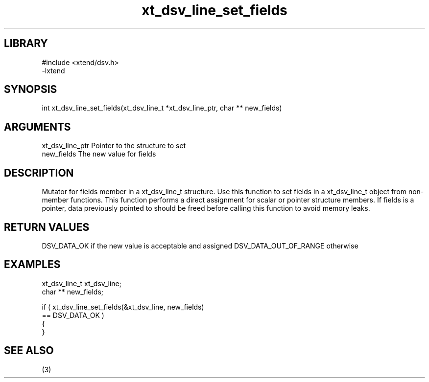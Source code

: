 \" Generated by c2man from xt_dsv_line_set_fields.c
.TH xt_dsv_line_set_fields 3

.SH LIBRARY
\" Indicate #includes, library name, -L and -l flags
.nf
.na
#include <xtend/dsv.h>
-lxtend
.ad
.fi

\" Convention:
\" Underline anything that is typed verbatim - commands, etc.
.SH SYNOPSIS
.nf
.na
int     xt_dsv_line_set_fields(xt_dsv_line_t *xt_dsv_line_ptr, char ** new_fields)
.ad
.fi

.SH ARGUMENTS
.nf
.na
xt_dsv_line_ptr    Pointer to the structure to set
new_fields      The new value for fields
.ad
.fi

.SH DESCRIPTION

Mutator for fields member in a xt_dsv_line_t structure.
Use this function to set fields in a xt_dsv_line_t object
from non-member functions.  This function performs a direct
assignment for scalar or pointer structure members.  If
fields is a pointer, data previously pointed to should
be freed before calling this function to avoid memory
leaks.

.SH RETURN VALUES

DSV_DATA_OK if the new value is acceptable and assigned
DSV_DATA_OUT_OF_RANGE otherwise

.SH EXAMPLES
.nf
.na

xt_dsv_line_t      xt_dsv_line;
char **         new_fields;

if ( xt_dsv_line_set_fields(&xt_dsv_line, new_fields)
        == DSV_DATA_OK )
{
}
.ad
.fi

.SH SEE ALSO

(3)

